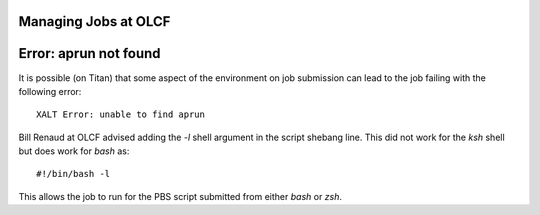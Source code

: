 .. highlight:: bash

Managing Jobs at OLCF
=====================


Error: aprun not found
======================

It is possible (on Titan) that some aspect of the environment on job
submission can lead to the job failing with the following error::

  XALT Error: unable to find aprun

Bill Renaud at OLCF advised adding the `-l` shell argument in the
script shebang line. This did not work for the `ksh` shell but does
work for `bash` as::

  #!/bin/bash -l

This allows the job to run for the PBS script submitted from either
`bash` or `zsh`.
